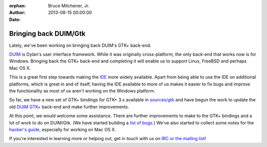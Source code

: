 :orphan:
:Author: Bruce Mitchener, Jr.
:Date: 2013-08-15 00:00:00

Bringing back DUIM/Gtk
======================

.. figure:: duim-gtk.png
   :align: right

Lately, we've been working on bringing back DUIM's GTK+ back-end.

`DUIM`_ is Dylan's user interface framework. While it was
originally cross-platform, the only back-end that works now
is for Windows.  Bringing back the GTK+ back-end and completing
it will enable us to support Linux, FreeBSD and perhaps Mac OS X.

This is a great first step towards making the `IDE`_ more widely
available. Apart from being able to use the IDE on additional
platforms, which is great in and of itself, having the IDE available to
more of us makes it easier to fix bugs and improve the functionality
as most of us aren't working on the Windows platform.

So far, we have a new set of GTK+ bindings for GTK+ 3.x available
in `sources/gtk`_ and have begun the work to update the old
`DUIM GTK+`_ back-end and make further improvements.

At this point, we would welcome some assistance. There are
further improvements to make to the GTK+ bindings and a lot of
work to do on DUIM/Gtk. (We have started building a
`list of bugs`_.) We've also started to collect some notes
for the `hacker's guide`_, especially for working on Mac OS X.

If you're interested in learning more or helping out, get
in touch with us on `IRC or the mailing list`_!

.. _DUIM: https://opendylan.org/documentation/building-with-duim/
.. _IDE: https://opendylan.org/documentation/getting-started-ide/
.. _sources/gtk: https://github.com/dylan-lang/opendylan/tree/master/sources/gtk
.. _DUIM GTK+: https://github.com/dylan-lang/opendylan/tree/master/sources/duim/gtk
.. _list of bugs: https://github.com/dylan-lang/opendylan/labels/lib-DUIM%20%2F%20Gtk
.. _hacker's guide: https://opendylan.org/documentation/hacker-guide/duim/index.html
.. _IRC or the mailing list: https://opendylan.org/community/
